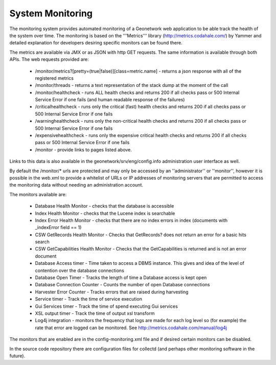 .. _monitoring:

System Monitoring
=================

The monitoring system provides automated monitoring of a Geonetwork web application to be able track the health of the system over time.  The monitoring is based on the '''Metrics''' library (http://metrics.codahale.com/) by Yammer and detailed explanation for developers desiring specific monitors can be found there.

The metrics are available via JMX or as JSON with http GET requests.  The same information is available through both APIs.  The web requests provided are:

    - /monitor/metrics?[pretty=(true|false)][class=metric.name] - returns a json response with all of the registered metrics
    - /monitor/threads - returns a text representation of the stack dump at the moment of the call
    - /monitor/healthcheck - runs ALL health checks and returns 200 if all checks pass or 500 Internal Service Error if one fails (and human readable response of the failures)
    - /criticalhealthcheck - runs only the critical (fast) health checks and returns 200 if all checks pass or 500 Internal Service Error if one fails
    - /warninghealthcheck - runs only the non-critical health checks and returns 200 if all checks pass or 500 Internal Service Error if one fails
    - /expensivehealthcheck - runs only the expensive critical health checks and returns 200 if all checks pass or 500 Internal Service Error if one fails
    - /monitor - provide links to pages listed above.

Links to this data is also available in the geonetwork/srv/eng/config.info administration user interface as well.

By default the /monitor/* urls are protected and may only be accessed by an ''administrator'' or ''monitor'', however it is possible in the web.xml to provide a whitelist of URLs or IP addresses of monitoring servers that are permitted to access the monitoring data without needing an administration account.

The monitors available are:

    - Database Health Monitor - checks that the database is accessible
    - Index Health Monitor - checks that the Lucene index is searchable
    - Index Error Health Monitor - checks that there are no index errors in index (documents with _indexError field == 1)
    - CSW GetRecords Health Monitor - Checks that GetRecords? does not return an error for a basic hits search
    - CSW GetCapabilities Health Monitor - Checks that the GetCapabilities is returned and is not an error document
    - Database Access timer - Time taken to access a DBMS instance. This gives and idea of the level of contention over the database connections
    - Database Open Timer - Tracks the length of time a Database access is kept open
    - Database Connection Counter - Counts the number of open Database connections
    - Harvester Error Counter - Tracks errors that are raised during harvesting
    - Service timer - Track the time of service execution
    - Gui Services timer - Track the time of spend executing Gui services
    - XSL output timer - Track the time of output xsl transform
    - Log4j integration - monitors the frequency that logs are made for each log level so (for example) the rate that error are logged can be monitored. See  http://metrics.codahale.com/manual/log4j
    
The monitors that are enabled are in the config-monitoring.xml file and if desired certain monitors can be disabled.

In the source code repository there are configuration files for collectd (and perhaps other monitoring software in the future).